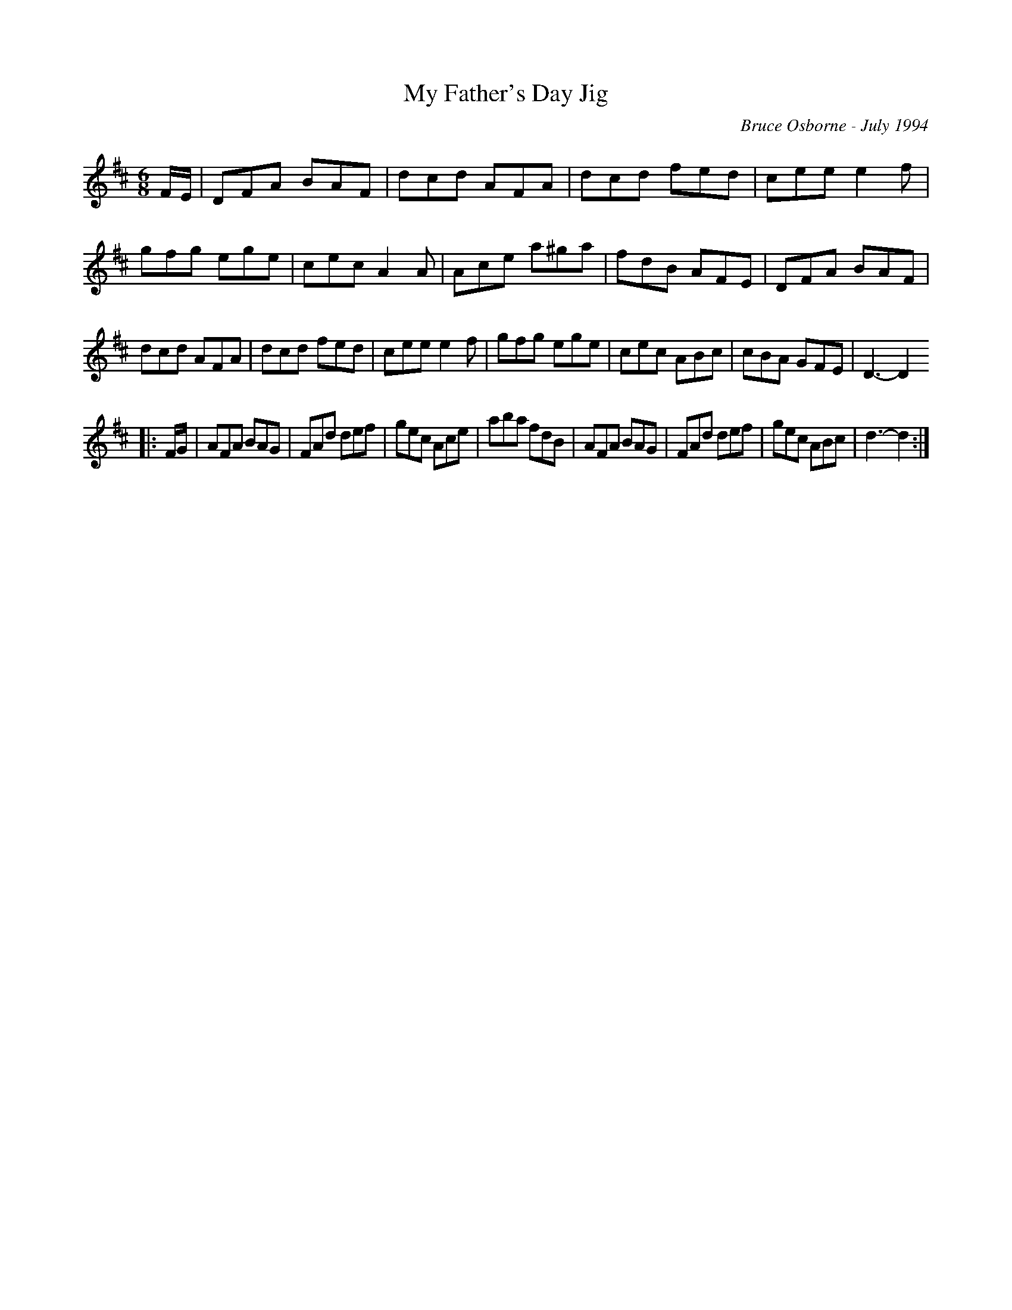 X:127
T:My Father's Day Jig
R:jig
C:Bruce Osborne - July 1994
Z:abc by bosborne@kos.net
M:6/8
L:1/8
K:Dmaj
F/E/|DFA BAF|dcd AFA|dcd fed|cee e2 f|\
gfg ege|cec A2 A|Ace a^ga|fdB AFE|\
DFA BAF|dcd AFA|dcd fed|cee e2 f|\
gfg ege|cec ABc|cBA GFE|D3 -D2
|:F/G/|AFA BAG|FAd def|gec Ace|aba fdB|\
AFA BAG|FAd def|gec ABc|d3 -d2:|
